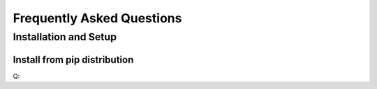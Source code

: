#####################################################
Frequently Asked Questions
#####################################################



Installation and Setup
************************

Install from pip distribution
------------------------------
Q: